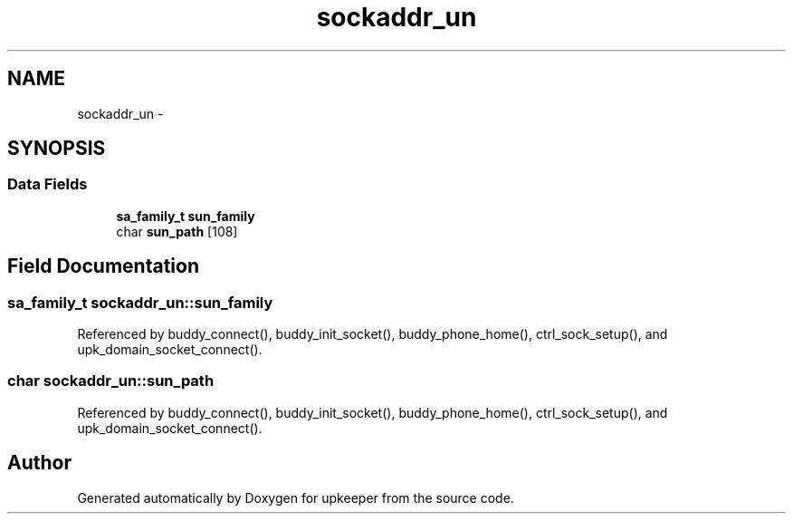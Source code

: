 .TH "sockaddr_un" 3 "Wed Dec 7 2011" "Version 1" "upkeeper" \" -*- nroff -*-
.ad l
.nh
.SH NAME
sockaddr_un \- 
.SH SYNOPSIS
.br
.PP
.SS "Data Fields"

.in +1c
.ti -1c
.RI "\fBsa_family_t\fP \fBsun_family\fP"
.br
.ti -1c
.RI "char \fBsun_path\fP [108]"
.br
.in -1c
.SH "Field Documentation"
.PP 
.SS "\fBsa_family_t\fP \fBsockaddr_un::sun_family\fP"
.PP
Referenced by buddy_connect(), buddy_init_socket(), buddy_phone_home(), ctrl_sock_setup(), and upk_domain_socket_connect().
.SS "char \fBsockaddr_un::sun_path\fP"
.PP
Referenced by buddy_connect(), buddy_init_socket(), buddy_phone_home(), ctrl_sock_setup(), and upk_domain_socket_connect().

.SH "Author"
.PP 
Generated automatically by Doxygen for upkeeper from the source code.
